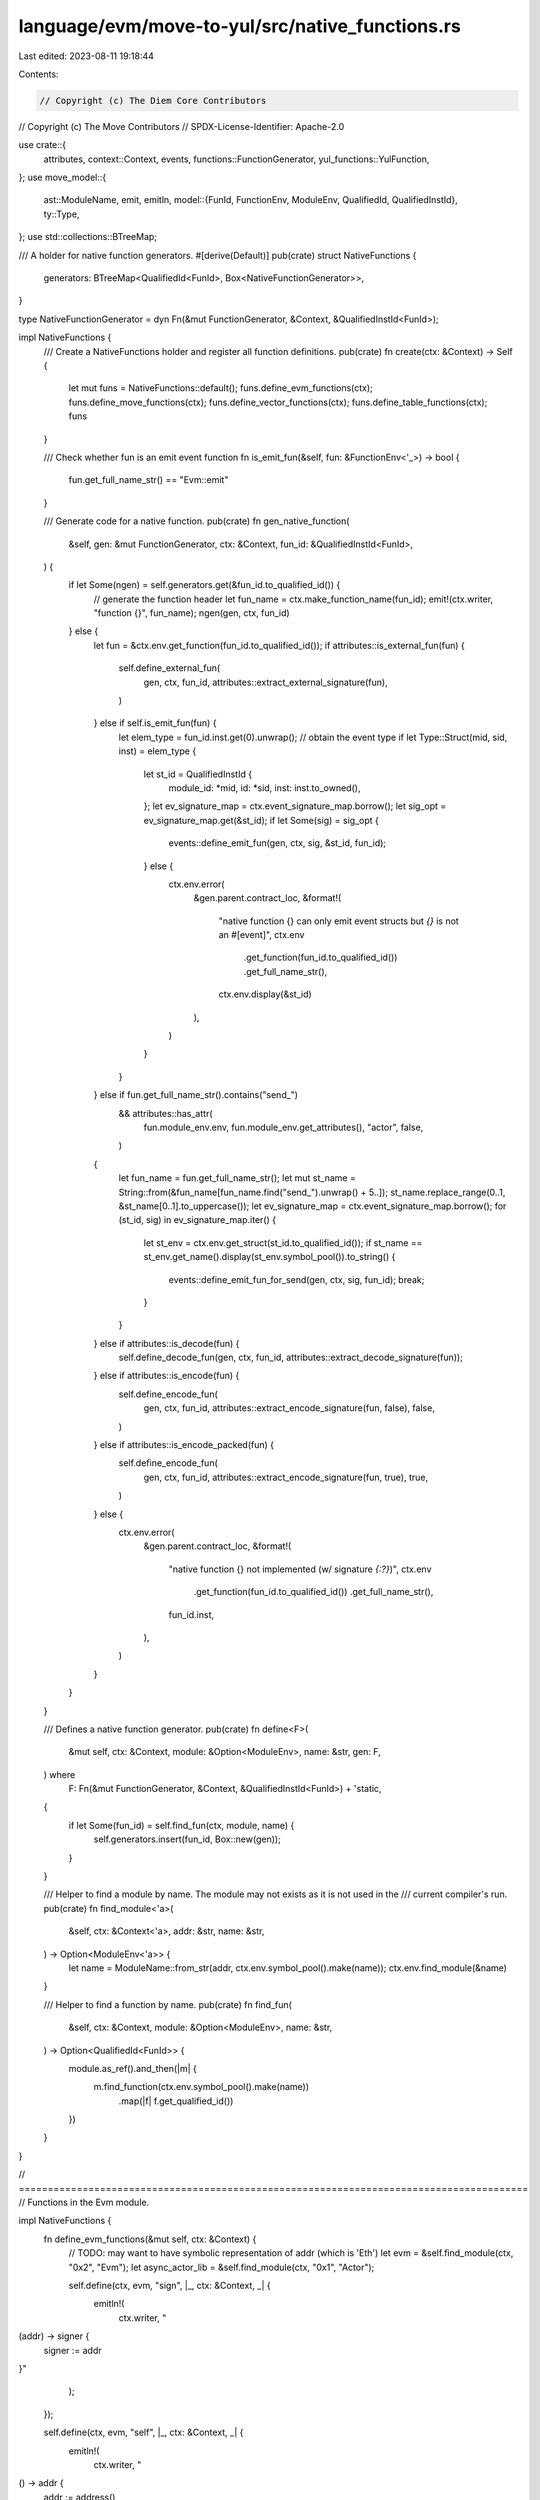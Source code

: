 language/evm/move-to-yul/src/native_functions.rs
================================================

Last edited: 2023-08-11 19:18:44

Contents:

.. code-block:: rs

    // Copyright (c) The Diem Core Contributors
// Copyright (c) The Move Contributors
// SPDX-License-Identifier: Apache-2.0

use crate::{
    attributes, context::Context, events, functions::FunctionGenerator, yul_functions::YulFunction,
};
use move_model::{
    ast::ModuleName,
    emit, emitln,
    model::{FunId, FunctionEnv, ModuleEnv, QualifiedId, QualifiedInstId},
    ty::Type,
};
use std::collections::BTreeMap;

/// A holder for native function generators.
#[derive(Default)]
pub(crate) struct NativeFunctions {
    generators: BTreeMap<QualifiedId<FunId>, Box<NativeFunctionGenerator>>,
}

type NativeFunctionGenerator = dyn Fn(&mut FunctionGenerator, &Context, &QualifiedInstId<FunId>);

impl NativeFunctions {
    /// Create a NativeFunctions holder and register all function definitions.
    pub(crate) fn create(ctx: &Context) -> Self {
        let mut funs = NativeFunctions::default();
        funs.define_evm_functions(ctx);
        funs.define_move_functions(ctx);
        funs.define_vector_functions(ctx);
        funs.define_table_functions(ctx);
        funs
    }

    /// Check whether fun is an emit event function
    fn is_emit_fun(&self, fun: &FunctionEnv<'_>) -> bool {
        fun.get_full_name_str() == "Evm::emit"
    }

    /// Generate code for a native function.
    pub(crate) fn gen_native_function(
        &self,
        gen: &mut FunctionGenerator,
        ctx: &Context,
        fun_id: &QualifiedInstId<FunId>,
    ) {
        if let Some(ngen) = self.generators.get(&fun_id.to_qualified_id()) {
            // generate the function header
            let fun_name = ctx.make_function_name(fun_id);
            emit!(ctx.writer, "function {}", fun_name);
            ngen(gen, ctx, fun_id)
        } else {
            let fun = &ctx.env.get_function(fun_id.to_qualified_id());
            if attributes::is_external_fun(fun) {
                self.define_external_fun(
                    gen,
                    ctx,
                    fun_id,
                    attributes::extract_external_signature(fun),
                )
            } else if self.is_emit_fun(fun) {
                let elem_type = fun_id.inst.get(0).unwrap(); // obtain the event type
                if let Type::Struct(mid, sid, inst) = elem_type {
                    let st_id = QualifiedInstId {
                        module_id: *mid,
                        id: *sid,
                        inst: inst.to_owned(),
                    };
                    let ev_signature_map = ctx.event_signature_map.borrow();
                    let sig_opt = ev_signature_map.get(&st_id);
                    if let Some(sig) = sig_opt {
                        events::define_emit_fun(gen, ctx, sig, &st_id, fun_id);
                    } else {
                        ctx.env.error(
                            &gen.parent.contract_loc,
                            &format!(
                                "native function {} can only emit event structs but `{}` is not an #[event]",
                                ctx.env
                                    .get_function(fun_id.to_qualified_id())
                                    .get_full_name_str(),
                                ctx.env.display(&st_id)
                            ),
                        )
                    }
                }
            } else if fun.get_full_name_str().contains("send_")
                && attributes::has_attr(
                    fun.module_env.env,
                    fun.module_env.get_attributes(),
                    "actor",
                    false,
                )
            {
                let fun_name = fun.get_full_name_str();
                let mut st_name = String::from(&fun_name[fun_name.find("send_").unwrap() + 5..]);
                st_name.replace_range(0..1, &st_name[0..1].to_uppercase());
                let ev_signature_map = ctx.event_signature_map.borrow();
                for (st_id, sig) in ev_signature_map.iter() {
                    let st_env = ctx.env.get_struct(st_id.to_qualified_id());
                    if st_name == st_env.get_name().display(st_env.symbol_pool()).to_string() {
                        events::define_emit_fun_for_send(gen, ctx, sig, fun_id);
                        break;
                    }
                }
            } else if attributes::is_decode(fun) {
                self.define_decode_fun(gen, ctx, fun_id, attributes::extract_decode_signature(fun));
            } else if attributes::is_encode(fun) {
                self.define_encode_fun(
                    gen,
                    ctx,
                    fun_id,
                    attributes::extract_encode_signature(fun, false),
                    false,
                )
            } else if attributes::is_encode_packed(fun) {
                self.define_encode_fun(
                    gen,
                    ctx,
                    fun_id,
                    attributes::extract_encode_signature(fun, true),
                    true,
                )
            } else {
                ctx.env.error(
                    &gen.parent.contract_loc,
                    &format!(
                        "native function {} not implemented (w/ signature `{:?}`)",
                        ctx.env
                            .get_function(fun_id.to_qualified_id())
                            .get_full_name_str(),
                        fun_id.inst,
                    ),
                )
            }
        }
    }

    /// Defines a native function generator.
    pub(crate) fn define<F>(
        &mut self,
        ctx: &Context,
        module: &Option<ModuleEnv>,
        name: &str,
        gen: F,
    ) where
        F: Fn(&mut FunctionGenerator, &Context, &QualifiedInstId<FunId>) + 'static,
    {
        if let Some(fun_id) = self.find_fun(ctx, module, name) {
            self.generators.insert(fun_id, Box::new(gen));
        }
    }

    /// Helper to find a module by name. The module may not exists as it is not used in the
    /// current compiler's run.
    pub(crate) fn find_module<'a>(
        &self,
        ctx: &Context<'a>,
        addr: &str,
        name: &str,
    ) -> Option<ModuleEnv<'a>> {
        let name = ModuleName::from_str(addr, ctx.env.symbol_pool().make(name));
        ctx.env.find_module(&name)
    }

    /// Helper to find a function by name.
    pub(crate) fn find_fun(
        &self,
        ctx: &Context,
        module: &Option<ModuleEnv>,
        name: &str,
    ) -> Option<QualifiedId<FunId>> {
        module.as_ref().and_then(|m| {
            m.find_function(ctx.env.symbol_pool().make(name))
                .map(|f| f.get_qualified_id())
        })
    }
}

// ========================================================================================
// Functions in the Evm module.

impl NativeFunctions {
    fn define_evm_functions(&mut self, ctx: &Context) {
        // TODO: may want to have symbolic representation of addr (which is 'Eth')
        let evm = &self.find_module(ctx, "0x2", "Evm");
        let async_actor_lib = &self.find_module(ctx, "0x1", "Actor");

        self.define(ctx, evm, "sign", |_, ctx: &Context, _| {
            emitln!(
                ctx.writer,
                "\
(addr) -> signer {
  signer := addr
}"
            );
        });

        self.define(ctx, evm, "self", |_, ctx: &Context, _| {
            emitln!(
                ctx.writer,
                "\
() -> addr {
  addr := address()
}"
            );
        });

        self.define(ctx, async_actor_lib, "self", |_, ctx: &Context, _| {
            emitln!(
                ctx.writer,
                "\
() -> addr {
  addr := address()
}"
            );
        });

        self.define(
            ctx,
            async_actor_lib,
            "virtual_time",
            |_, ctx: &Context, _| {
                emitln!(
                    ctx.writer,
                    "\
() -> virtual_time {
    virtual_time := timestamp()
}"
                );
            },
        );

        self.define(ctx, evm, "abort_with", |gen, ctx: &Context, _| {
            emitln!(
                ctx.writer,
                "\
(message) {{
  let head := $Malloc(32)
  // store the function selector for Error(string)
  mstore(head, 3963877391197344453575983046348115674221700746820753546331534351508065746944)
  let pos := add(head, 4)
  mstore(pos, 32)
  pos := add(pos, 32)
  let size := {}
  mstore(pos, size)
  pos := add(pos, 32)
  {}
  size := {}
  let end := add(pos, size)
  revert(head, sub(end, head))
}}",
                gen.parent.call_builtin_str(
                    ctx,
                    YulFunction::MemoryLoadU64,
                    std::iter::once("message".to_string())
                ),
                gen.parent.call_builtin_str(
                    ctx,
                    YulFunction::CopyMemory,
                    vec![
                        "add(message, 32)".to_string(),
                        "pos".to_string(),
                        "size".to_string()
                    ]
                    .into_iter()
                ),
                gen.parent.call_builtin_str(
                    ctx,
                    YulFunction::RoundUp,
                    std::iter::once("size".to_string())
                )
            );
        });

        self.define(ctx, evm, "blockhash", |_, ctx: &Context, _| {
            emitln!(
                ctx.writer,
                "\
(block_number) -> hash {
  hash := blockhash(block_number)
}"
            );
        });

        self.define(ctx, evm, "block_basefee", |_, ctx: &Context, _| {
            emitln!(
                ctx.writer,
                "\
() -> result {
  result := basefee()
}"
            );
        });

        self.define(ctx, evm, "block_chainid", |_, ctx: &Context, _| {
            emitln!(
                ctx.writer,
                "\
() -> result {
  result := chainid()
}"
            );
        });

        self.define(ctx, evm, "block_coinbase", |_, ctx: &Context, _| {
            emitln!(
                ctx.writer,
                "\
() -> result {
  result := coinbase()
}"
            );
        });

        self.define(ctx, evm, "block_difficulty", |_, ctx: &Context, _| {
            emitln!(
                ctx.writer,
                "\
() -> result {
  result := difficulty()
}"
            );
        });

        self.define(ctx, evm, "block_gaslimit", |_, ctx: &Context, _| {
            emitln!(
                ctx.writer,
                "\
() -> result {
  result := gaslimit()
}"
            );
        });

        self.define(ctx, evm, "block_number", |_, ctx: &Context, _| {
            emitln!(
                ctx.writer,
                "\
() -> result {
  result := number()
}"
            );
        });

        self.define(ctx, evm, "block_timestamp", |_, ctx: &Context, _| {
            emitln!(
                ctx.writer,
                "\
() -> result {
  result := timestamp()
}"
            );
        });

        self.define(ctx, evm, "gasleft", |_, ctx: &Context, _| {
            emitln!(
                ctx.writer,
                "\
() -> result {
  result := gas()
}"
            );
        });

        self.define(ctx, evm, "msg_data", |_, ctx: &Context, _| {
            emitln!(
                ctx.writer,
                "\
() -> result {
  result := calldataload(0)
}"
            );
        });

        self.define(ctx, evm, "msg_sender", |_, ctx: &Context, _| {
            emitln!(
                ctx.writer,
                "\
() -> result {
  result := caller()
}"
            );
        });

        self.define(ctx, evm, "msg_sig", |_, ctx: &Context, _| {
            emitln!(
                ctx.writer,
                "\
() -> result {
  result := timestamp()
}"
            );
        });

        self.define(ctx, evm, "msg_value", |_, ctx: &Context, _| {
            emitln!(
                ctx.writer,
                "\
() -> result {
  result := callvalue()
}"
            );
        });

        self.define(ctx, evm, "tx_gasprice", |_, ctx: &Context, _| {
            emitln!(
                ctx.writer,
                "\
() -> result {
  result := gasprice()
}"
            );
        });

        self.define(ctx, evm, "tx_origin", |_, ctx: &Context, _| {
            emitln!(
                ctx.writer,
                "\
() -> result {
  result := origin()
}"
            );
        });

        self.define(ctx, evm, "extcodesize", |_, ctx: &Context, _| {
            emitln!(
                ctx.writer,
                "\
                (addr) -> result {
                  result := extcodesize(addr)
                }"
            );
        });

        self.define(ctx, evm, "to_string", |gen, ctx: &Context, _| {
            emitln!(
                ctx.writer,
                "\
                (x) -> result {{
                  result := {}
                }}",
                gen.parent.call_builtin_str(
                    ctx,
                    YulFunction::NumToString,
                    std::iter::once("x".to_string())
                ),
            );
        });

        self.define(ctx, evm, "concat", |gen, ctx: &Context, _| {
            emitln!(
                ctx.writer,
                "\
                (s1, s2) -> result {{
                  result := {}
                }}",
                gen.parent.call_builtin_str(
                    ctx,
                    YulFunction::ExtendVector,
                    vec!["s1".to_string(), "s2".to_string(), 1.to_string()].into_iter()
                ),
            );
        });
    }

    fn define_move_functions(&mut self, ctx: &Context) {
        let signer = &self.find_module(ctx, "0x1", "signer");

        self.define(ctx, signer, "borrow_address", |_, ctx: &Context, _| {
            emitln!(
                ctx.writer,
                "\
(signer_ref) -> addr_ref {
  addr_ref := signer_ref
}"
            );
        });
    }
}


